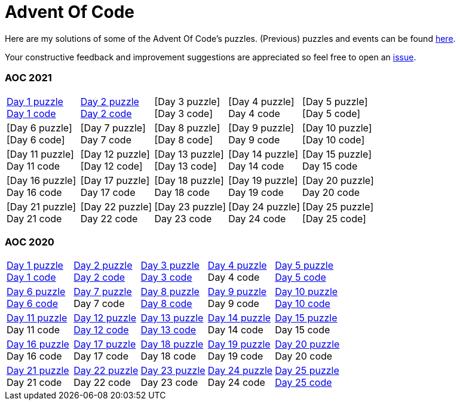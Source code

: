 = Advent Of Code
:icons: font
:icon-set: fa
:source-highlighter: rouge
:experimental:
ifdef::env-github[]
:tip-caption: :bulb:
:note-caption: :information_source:
:important-caption: :heavy_exclamation_mark:
:caution-caption: :fire:
:warning-caption: :warning:
endif::[]

Here are my solutions of some of the Advent Of Code's puzzles.
(Previous) puzzles and events can be found link:https://adventofcode.com/events[here].

Your constructive feedback and improvement suggestions are appreciated so feel
free to open an link:https://github.com/garogarabed12/Advent-Of-Code/issues/new[issue].

=== AOC 2021
[cols = 5]
|===

| link:https://adventofcode.com/2021/day/1[Day 1 puzzle] +
link:https://github.com/garogarabed12/Advent-Of-Code/tree/main/src/main/python/aoc2021/day1[Day 1 code]
| link:https://adventofcode.com/2021/day/2[Day 2 puzzle] +
link:https://github.com/garogarabed12/Advent-Of-Code/tree/main/src/main/python/aoc2021/day2[Day 2 code]
| [Day 3 puzzle] +
[Day 3 code]
| [Day 4 puzzle] +
Day 4 code
| [Day 5 puzzle] +
[Day 5 code]

| [Day 6 puzzle] +
[Day 6 code]
| [Day 7 puzzle] +
Day 7 code
| [Day 8 puzzle] +
[Day 8 code]
| [Day 9 puzzle] +
Day 9 code
| [Day 10 puzzle] +
[Day 10 code]

| [Day 11 puzzle] +
Day 11 code
| [Day 12 puzzle] +
[Day 12 code]
| [Day 13 puzzle] +
[Day 13 code]
| [Day 14 puzzle] +
Day 14 code
| [Day 15 puzzle] +
Day 15 code

| [Day 16 puzzle] +
Day 16 code
| [Day 17 puzzle] +
Day 17 code
| [Day 18 puzzle] +
Day 18 code
| [Day 19 puzzle] +
Day 19 code
| [Day 20 puzzle] +
Day 20 code

| [Day 21 puzzle] +
Day 21 code
| [Day 22 puzzle] +
Day 22 code
| [Day 23 puzzle] +
Day 23 code
| [Day 24 puzzle] +
Day 24 code
| [Day 25 puzzle] +
[Day 25 code]

|===

=== AOC 2020
[cols = 5]
|===

| link:https://adventofcode.com/2021/day/1[Day 1 puzzle] +
link:https://github.com/garogarabed12/Advent-Of-Code/tree/main/src/main/java/aoc2020/day1[Day 1 code]
| link:https://adventofcode.com/2020/day/2[Day 2 puzzle] +
link:https://github.com/garogarabed12/Advent-Of-Code/tree/main/src/main/java/aoc2020/day2[Day 2 code]
| link:https://adventofcode.com/2020/day/3[Day 3 puzzle] +
link:https://github.com/garogarabed12/Advent-Of-Code/tree/main/src/main/java/aoc2020/day3[Day 3 code]
| link:https://adventofcode.com/2020/day/4[Day 4 puzzle] +
Day 4 code
| link:https://adventofcode.com/2020/day/5[Day 5 puzzle] +
link:https://github.com/garogarabed12/Advent-Of-Code/tree/main/src/main/java/aoc2020/day5[Day 5 code]

| link:https://adventofcode.com/2020/day/6[Day 6 puzzle] +
link:https://github.com/garogarabed12/Advent-Of-Code/tree/main/src/main/java/aoc2020/day6[Day 6 code]
| link:https://adventofcode.com/2020/day/7[Day 7 puzzle] +
Day 7 code
| link:https://adventofcode.com/2020/day/8[Day 8 puzzle] +
link:https://github.com/garogarabed12/Advent-Of-Code/tree/main/src/main/java/aoc2020/day8[Day 8 code]
| link:https://adventofcode.com/2020/day/9[Day 9 puzzle] +
Day 9 code
| link:https://adventofcode.com/2020/day/10[Day 10 puzzle] +
link:https://github.com/garogarabed12/Advent-Of-Code/tree/main/src/main/java/aoc2020/day10[Day 10 code]

| link:https://adventofcode.com/2020/day/11[Day 11 puzzle] +
Day 11 code
| link:https://adventofcode.com/2020/day/12[Day 12 puzzle] +
link:https://github.com/garogarabed12/Advent-Of-Code/tree/main/src/main/c/aoc2020/day12[Day 12 code]
| link:https://adventofcode.com/2020/day/13[Day 13 puzzle] +
link:https://github.com/garogarabed12/Advent-Of-Code/tree/main/src/main/java/aoc2020/day13[Day 13 code]
| link:https://adventofcode.com/2020/day/14[Day 14 puzzle] +
Day 14 code
| link:https://adventofcode.com/2020/day/15[Day 15 puzzle] +
Day 15 code

| link:https://adventofcode.com/2020/day/16[Day 16 puzzle] +
Day 16 code
| link:https://adventofcode.com/2020/day/17[Day 17 puzzle] +
Day 17 code
| link:https://adventofcode.com/2020/day/18[Day 18 puzzle] +
Day 18 code
| link:https://adventofcode.com/2020/day/19[Day 19 puzzle] +
Day 19 code
| link:https://adventofcode.com/2020/day/20[Day 20 puzzle] +
Day 20 code

| link:https://adventofcode.com/2020/day/21[Day 21 puzzle] +
Day 21 code
| link:https://adventofcode.com/2020/day/22[Day 22 puzzle] +
Day 22 code
| link:https://adventofcode.com/2020/day/23[Day 23 puzzle] +
Day 23 code
| link:https://adventofcode.com/2020/day/24[Day 24 puzzle] +
Day 24 code
| link:https://adventofcode.com/2020/day/25[Day 25 puzzle] +
link:https://github.com/garogarabed12/Advent-Of-Code/tree/main/src/main/c/aoc2020/day25[Day 25 code]

|===
